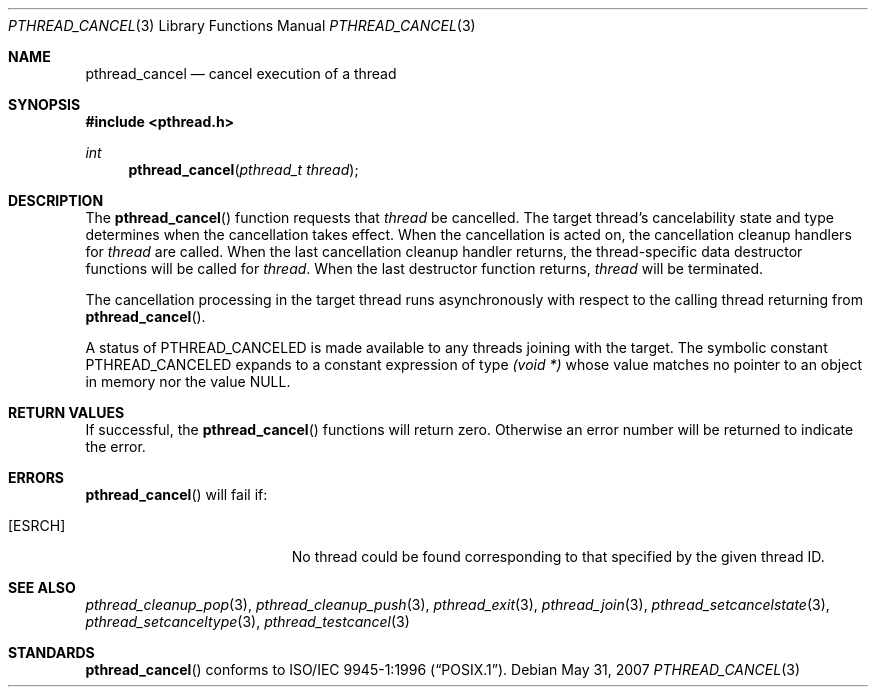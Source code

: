 .\" $OpenBSD: src/lib/libpthread/man/pthread_cancel.3,v 1.13 2013/06/05 03:44:50 tedu Exp $
.\"
.\"
.\"  David Leonard, 1999. Public Domain.
.\"
.Dd $Mdocdate: May 31 2007 $
.Dt PTHREAD_CANCEL 3
.Os
.Sh NAME
.Nm pthread_cancel
.Nd cancel execution of a thread
.Sh SYNOPSIS
.In pthread.h
.Ft int
.Fn pthread_cancel "pthread_t thread"
.Sh DESCRIPTION
The
.Fn pthread_cancel
function requests that
.Fa thread
be cancelled.
The target thread's cancelability state and type determines
when the cancellation takes effect.
When the cancellation is acted on, the cancellation cleanup handlers for
.Fa thread
are called.
When the last cancellation cleanup handler returns,
the thread-specific data destructor functions will be called for
.Fa thread .
When the last destructor function returns,
.Fa thread
will be terminated.
.Pp
The cancellation processing in the target thread runs asynchronously with
respect to the calling thread returning from
.Fn pthread_cancel .
.Pp
A status of
.Dv PTHREAD_CANCELED
is made available to any threads joining with the target.
The symbolic constant
.Dv PTHREAD_CANCELED
expands to a constant expression of type
.Ft "(void *)"
whose value matches no pointer to an object in memory nor the value
.Dv NULL .
.Sh RETURN VALUES
If successful, the
.Fn pthread_cancel
functions will return zero.
Otherwise an error number will be returned to indicate the error.
.Sh ERRORS
.Fn pthread_cancel
will fail if:
.Bl -tag -width Er
.It Bq Er ESRCH
No thread could be found corresponding to that specified by the given
thread ID.
.El
.Sh SEE ALSO
.Xr pthread_cleanup_pop 3 ,
.Xr pthread_cleanup_push 3 ,
.Xr pthread_exit 3 ,
.Xr pthread_join 3 ,
.Xr pthread_setcancelstate 3 ,
.Xr pthread_setcanceltype 3 ,
.Xr pthread_testcancel 3
.Sh STANDARDS
.Fn pthread_cancel
conforms to
.St -p1003.1-96 .
